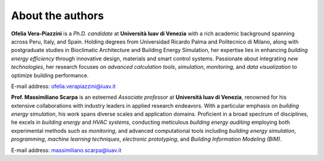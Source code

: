.. Sphinx Documentation documentation master file, created by
   sphinx-quickstart on Mon Feb 19 14:35:56 2024.
   You can adapt this file completely to your liking, but it should at least
   contain the root `toctree` directive.

About the authors
===================

**Ofelia Vera-Piazzini** is a *Ph.D. candidate* at **Università Iuav di Venezia** with a rich academic background spanning across Peru, Italy, and Spain. Holding degrees from Universidad Ricardo Palma and Politecnico di Milano, along with postgraduate studies in Bioclimatic Architecture and Building Energy Simulation, her expertise lies in enhancing *building energy efficiency* through innovative design, materials and smart control systems. Passionate about integrating *new technologies*, her research focuses on *advanced calculation tools*, *simulation*, *monitoring*, and *data visualization* to optimize building performance.

E-mail address: ofelia.verapiazzini@iuav.it


**Prof. Massimiliano Scarpa** is an esteemed *Associate professor* at **Università Iuav di Venezia**, renowned for his extensive collaborations with industry leaders in applied research endeavors. With a particular emphasis on *building energy simulation*, his work spans diverse scales and application domains. Proficient in a broad spectrum of disciplines, he excels in *building energy* and *HVAC systems*, conducting meticulous *building energy auditing* employing both experimental methods such as *monitoring*, and advanced computational tools including *building energy simulation*, *programming*, *machine learning techniques*, *electronic prototyping*, and *Building Information Modeling (BIM)*.

E-mail address: massimiliano.scarpa@iuav.it


